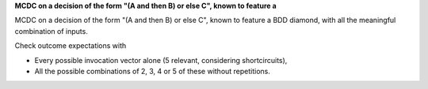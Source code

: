 **MCDC on a decision of the form "(A and then B) or else C", known to feature a**

MCDC on a decision of the form "(A and then B) or else C", known to feature a
BDD diamond, with all the meaningful combination of inputs.

Check outcome expectations with

* Every possible invocation vector alone (5 relevant, considering
  shortcircuits),

* All the possible combinations of 2, 3, 4 or 5 of these without repetitions.
